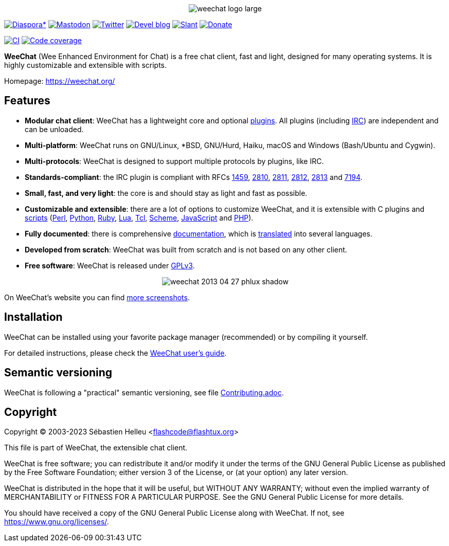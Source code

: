 :author: Sébastien Helleu
:email: flashcode@flashtux.org
:lang: en


pass:[<p align="center">] image:https://weechat.org/media/images/weechat_logo_large.png[align="center"] pass:[</p>]

image:https://img.shields.io/badge/diaspora*-follow-blue.svg["Diaspora*", link="https://diasp.eu/u/weechat"]
image:https://img.shields.io/badge/mastodon-follow-blue.svg["Mastodon", link="https://hostux.social/@weechat"]
image:https://img.shields.io/badge/twitter-follow-blue.svg["Twitter", link="https://twitter.com/WeeChatClient"]
image:https://img.shields.io/badge/devel%20blog-follow-blue.svg["Devel blog", link="https://blog.weechat.org/"]
image:https://img.shields.io/badge/slant-recommend-28acad.svg["Slant", link="https://www.slant.co/topics/1323/~best-irc-clients-for-linux"]
image:https://img.shields.io/badge/help-donate%20%E2%9D%A4-ff69b4.svg["Donate", link="https://weechat.org/donate/"]

image:https://github.com/weechat/weechat/workflows/CI/badge.svg["CI", link="https://github.com/weechat/weechat/actions"]
image:https://codecov.io/gh/weechat/weechat/branch/master/graph/badge.svg["Code coverage", link="https://codecov.io/gh/weechat/weechat"]

*WeeChat* (Wee Enhanced Environment for Chat) is a free chat client, fast and
light, designed for many operating systems.
It is highly customizable and extensible with scripts.

Homepage: https://weechat.org/

== Features

* *Modular chat client*: WeeChat has a lightweight core and optional https://weechat.org/doc/weechat/user/#plugins[plugins]. All plugins (including https://weechat.org/doc/weechat/user/#irc[IRC]) are independent and can be unloaded.
* *Multi-platform*: WeeChat runs on GNU/Linux, *BSD, GNU/Hurd, Haiku, macOS and Windows (Bash/Ubuntu and Cygwin).
* *Multi-protocols*: WeeChat is designed to support multiple protocols by plugins, like IRC.
* *Standards-compliant*: the IRC plugin is compliant with RFCs https://datatracker.ietf.org/doc/html/rfc1459[1459], https://datatracker.ietf.org/doc/html/rfc2810[2810], https://datatracker.ietf.org/doc/html/rfc2811[2811], https://datatracker.ietf.org/doc/html/rfc2812[2812], https://datatracker.ietf.org/doc/html/rfc2813[2813] and https://datatracker.ietf.org/doc/html/rfc7194[7194].
* *Small, fast, and very light*: the core is and should stay as light and fast as possible.
* *Customizable and extensible*: there are a lot of options to customize WeeChat, and it is extensible with C plugins and https://weechat.org/scripts/[scripts] (https://weechat.org/scripts/language/perl/[Perl], https://weechat.org/scripts/language/python/[Python], https://weechat.org/scripts/language/ruby[Ruby], https://weechat.org/scripts/language/lua/[Lua], https://weechat.org/scripts/language/tcl/[Tcl], https://weechat.org/scripts/language/guile/[Scheme], https://weechat.org/scripts/language/javascript/[JavaScript] and https://weechat.org/scripts/language/php/[PHP]).
* *Fully documented*: there is comprehensive https://weechat.org/doc/weechat/stable/[documentation], which is https://weechat.org/doc/weechat/dev/#translations[translated] into several languages.
* *Developed from scratch*: WeeChat was built from scratch and is not based on any other client.
* *Free software*: WeeChat is released under https://www.gnu.org/licenses/gpl-3.0.html[GPLv3].

pass:[<p align="center">] image:https://weechat.org/media/images/screenshots/weechat/medium/weechat_2013-04-27_phlux_shadow.png[align="center"] pass:[</p>]

On WeeChat's website you can find https://weechat.org/about/screenshots/[more screenshots].

== Installation

WeeChat can be installed using your favorite package manager (recommended) or by compiling it yourself.

For detailed instructions, please check the https://weechat.org/doc/weechat/user/#install[WeeChat user's guide].

== Semantic versioning

WeeChat is following a "practical" semantic versioning, see file link:Contributing.adoc#semantic-versioning[Contributing.adoc].

== Copyright

Copyright (C) 2003-2023 Sébastien Helleu <flashcode@flashtux.org>

This file is part of WeeChat, the extensible chat client.

WeeChat is free software; you can redistribute it and/or modify
it under the terms of the GNU General Public License as published by
the Free Software Foundation; either version 3 of the License, or
(at your option) any later version.

WeeChat is distributed in the hope that it will be useful,
but WITHOUT ANY WARRANTY; without even the implied warranty of
MERCHANTABILITY or FITNESS FOR A PARTICULAR PURPOSE.  See the
GNU General Public License for more details.

You should have received a copy of the GNU General Public License
along with WeeChat.  If not, see <https://www.gnu.org/licenses/>.
